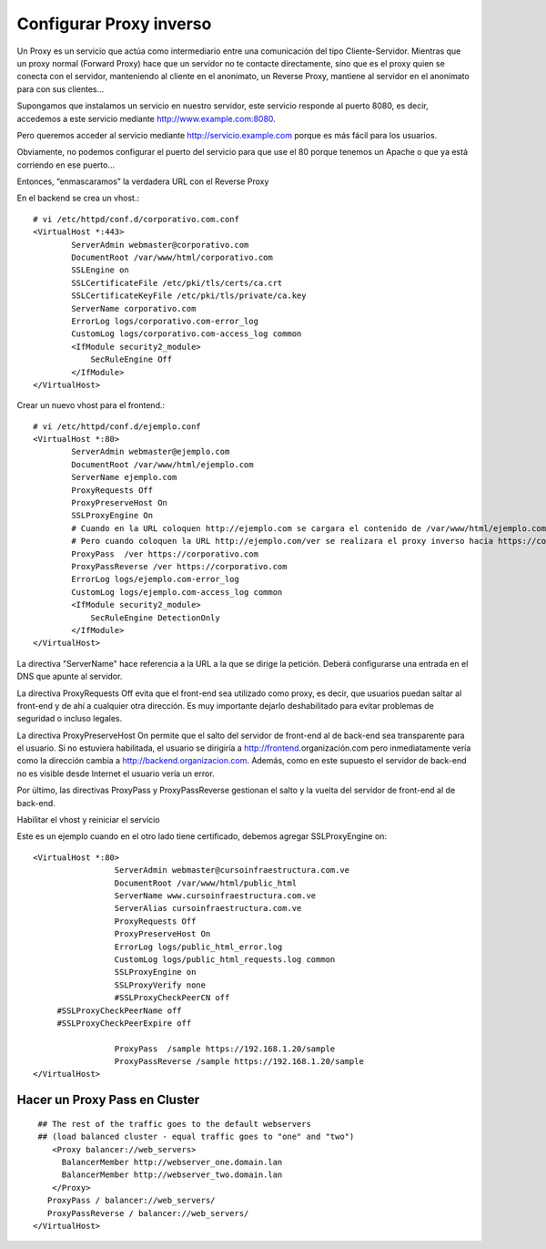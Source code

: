 Configurar Proxy inverso
=========================================

Un Proxy es un servicio que actúa como intermediario entre una comunicación del tipo Cliente-Servidor.
Mientras que un proxy normal (Forward Proxy) hace que un servidor no te contacte directamente, sino que es el proxy quien se conecta con el servidor, manteniendo al cliente en el anonimato, un Reverse Proxy, mantiene al servidor en el anonimato para con sus clientes…

Supongamos que instalamos un servicio en nuestro servidor, este servicio responde al puerto 8080, es decir, accedemos a este servicio mediante http://www.example.com:8080.

Pero queremos acceder al servicio mediante http://servicio.example.com porque es más fácil para los usuarios.

Obviamente, no podemos configurar el puerto del servicio para que use el 80 porque tenemos un Apache o que ya está corriendo en ese puerto…

Entonces, “enmascaramos” la verdadera URL con el Reverse Proxy

En el backend se crea un vhost.::

	# vi /etc/httpd/conf.d/corporativo.com.conf
	<VirtualHost *:443>
		ServerAdmin webmaster@corporativo.com
		DocumentRoot /var/www/html/corporativo.com
		SSLEngine on
		SSLCertificateFile /etc/pki/tls/certs/ca.crt
		SSLCertificateKeyFile /etc/pki/tls/private/ca.key
		ServerName corporativo.com
		ErrorLog logs/corporativo.com-error_log
		CustomLog logs/corporativo.com-access_log common
		<IfModule security2_module>
		    SecRuleEngine Off
		</IfModule>
	</VirtualHost>


Crear un nuevo vhost para el frontend.::

	# vi /etc/httpd/conf.d/ejemplo.conf
	<VirtualHost *:80>
		ServerAdmin webmaster@ejemplo.com
		DocumentRoot /var/www/html/ejemplo.com
		ServerName ejemplo.com
		ProxyRequests Off
		ProxyPreserveHost On
		SSLProxyEngine On
		# Cuando en la URL coloquen http://ejemplo.com se cargara el contenido de /var/www/html/ejemplo.com
		# Pero cuando coloquen la URL http://ejemplo.com/ver se realizara el proxy inverso hacia https://corporativo.com
		ProxyPass  /ver https://corporativo.com
		ProxyPassReverse /ver https://corporativo.com
		ErrorLog logs/ejemplo.com-error_log
		CustomLog logs/ejemplo.com-access_log common
		<IfModule security2_module>
		    SecRuleEngine DetectionOnly
		</IfModule>
	</VirtualHost>


La directiva "ServerName" hace referencia a la URL a la que se dirige la petición. Deberá configurarse una entrada en el DNS que apunte al servidor.

La directiva ProxyRequests Off evita que el front-end sea utilizado como proxy, es decir, que usuarios puedan saltar al front-end y de ahí a cualquier otra dirección. Es muy importante dejarlo deshabilitado para evitar problemas de seguridad o incluso legales.

La directiva ProxyPreserveHost On permite que el salto del servidor de front-end al de back-end sea transparente para el usuario. Si no estuviera habilitada, el usuario se dirigiría a http://frontend.organización.com pero inmediatamente vería como la dirección cambia a http://backend.organizacion.com. Además, como en este supuesto el servidor de back-end no es visible desde Internet el usuario vería un error.

Por último, las directivas ProxyPass y ProxyPassReverse gestionan el salto y la vuelta del servidor de front-end al de back-end.

Habilitar el vhost y reiniciar el servicio

Este es un ejemplo cuando en el otro lado tiene certificado, debemos agregar SSLProxyEngine on::

	<VirtualHost *:80>
			 ServerAdmin webmaster@cursoinfraestructura.com.ve
			 DocumentRoot /var/www/html/public_html
			 ServerName www.cursoinfraestructura.com.ve
			 ServerAlias cursoinfraestructura.com.ve
			 ProxyRequests Off
			 ProxyPreserveHost On
			 ErrorLog logs/public_html_error.log
			 CustomLog logs/public_html_requests.log common
			 SSLProxyEngine on
			 SSLProxyVerify none
			 #SSLProxyCheckPeerCN off
             #SSLProxyCheckPeerName off
             #SSLProxyCheckPeerExpire off

			 ProxyPass  /sample https://192.168.1.20/sample
			 ProxyPassReverse /sample https://192.168.1.20/sample
	</VirtualHost>


Hacer un Proxy Pass en Cluster
++++++++++++++++++++++++++++++

::

   ## The rest of the traffic goes to the default webservers
   ## (load balanced cluster - equal traffic goes to "one" and "two")
      <Proxy balancer://web_servers>
        BalancerMember http://webserver_one.domain.lan 
        BalancerMember http://webserver_two.domain.lan 
      </Proxy>
     ProxyPass / balancer://web_servers/
     ProxyPassReverse / balancer://web_servers/
  </VirtualHost>
